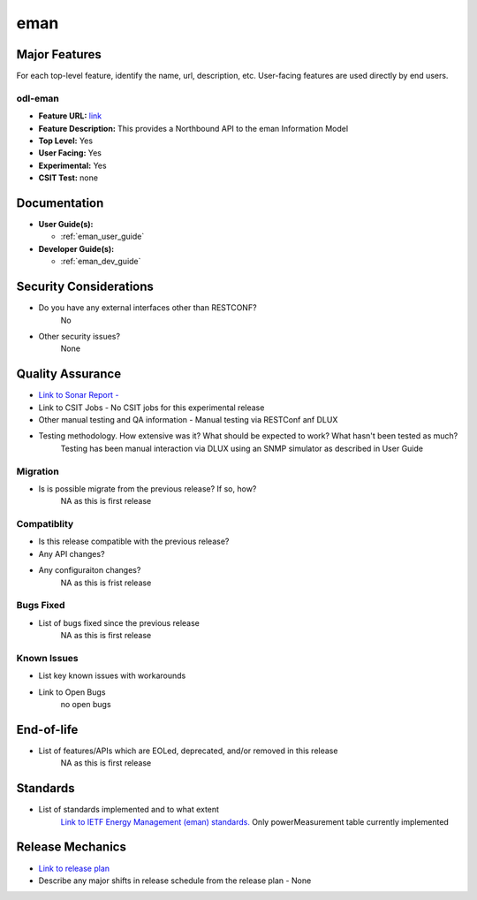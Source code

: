 
============
eman
============

Major Features
==============

For each top-level feature, identify the name, url, description, etc. User-facing features are used directly by end users.

odl-eman
------------

* **Feature URL:**  `link <https://git.opendaylight.org/gerrit/gitweb?p=eman.git;a=blob;f=features/features-eman/src/main/features/features.xml;hb=stable/carbon>`_
* **Feature Description:**  This provides a Northbound API to the eman Information Model 
* **Top Level:** Yes
* **User Facing:** Yes
* **Experimental:** Yes
* **CSIT Test:** none

Documentation
=============

* **User Guide(s):**

  * :ref:`eman_user_guide`

* **Developer Guide(s):**

  * :ref:`eman_dev_guide`

Security Considerations
=======================

* Do you have any external interfaces other than RESTCONF?
    No

* Other security issues?
    None

Quality Assurance
=================

* `Link to Sonar Report -  <https://sonar.opendaylight.org/overview?id=69960>`_ 
* Link to CSIT Jobs -  No CSIT jobs for this experimental release
* Other manual testing and QA information - Manual testing via RESTConf anf DLUX
* Testing methodology. How extensive was it? What should be expected to work? What hasn't been tested as much?
    Testing has been manual interaction via DLUX using an SNMP simulator as described in User Guide

Migration
---------

* Is is possible migrate from the previous release? If so, how?
    NA as this is first release

Compatiblity
------------

* Is this release compatible with the previous release?
* Any API changes?
* Any configuraiton changes?
    NA as this is frist release

Bugs Fixed
----------

* List of bugs fixed since the previous release
    NA as this is first release

Known Issues
------------

* List key known issues with workarounds
* Link to Open Bugs
    no open bugs

End-of-life
===========

* List of features/APIs which are EOLed, deprecated, and/or removed in this release
    NA as this is first release

Standards
=========

* List of standards implemented and to what extent
    `Link to IETF Energy Management (eman) standards. <https://datatracker.ietf.org/wg/eman/charter/>`_ 
    Only powerMeasurement table currently implemented

Release Mechanics
=================

* `Link to release plan <https://wiki.opendaylight.org/view/Eman:Carbon_Release_Plan>`_ 
* Describe any major shifts in release schedule from the release plan - None

